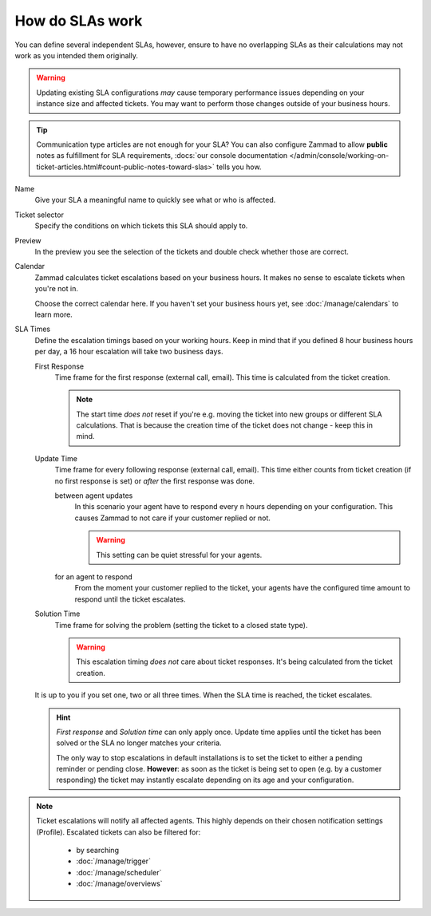 How do SLAs work
----------------

You can define several independent SLAs, however, ensure to have no overlapping
SLAs as their calculations may not work as you intended them originally.

.. figure:: /images/manage/slas/sla-settings.png
   :align: center
   :width: 60%
   :alt: Part of the configuration dialogue for SLAs

.. warning::

   Updating existing SLA configurations *may* cause temporary performance issues
   depending on your instance size and affected tickets. You may want to perform
   those changes outside of your business hours.

.. tip::

   Communication type articles are not enough for your SLA?
   You can also configure Zammad to allow **public** notes as fulfillment for
   SLA requirements,
   :docs:`our console documentation </admin/console/working-on-ticket-articles.html#count-public-notes-toward-slas>` tells you how.

Name
   Give your SLA a meaningful name to quickly see what or who is affected.

Ticket selector
   Specify the conditions on which tickets this SLA should apply to.

   .. include:: /misc/object-conditions/conditioning-depth-hint.include.rst

Preview
   In the preview you see the selection of the tickets and double check whether
   those are correct.

Calendar
   Zammad calculates ticket escalations based on your business hours.
   It makes no sense to escalate tickets when you're not in.

   Choose the correct calendar here. If you haven't set your business hours
   yet, see :doc:`/manage/calendars` to learn more.

SLA Times
   Define the escalation timings based on your working hours.
   Keep in mind that if you defined 8 hour business hours per day, a 16 hour
   escalation will take two business days.

   First Response
      Time frame for the first response (external call, email).
      This time is calculated from the ticket creation.

      .. note::

         The start time *does not* reset if you're e.g. moving the ticket into
         new groups or different SLA calculations. That is because the creation
         time of the ticket does not change - keep this in mind.

   Update Time
      Time frame for every following response (external call, email).
      This time either counts from ticket creation (if no first response is set)
      or *after* the first response was done.

      between agent updates
         In this scenario your agent have to respond every ``n`` hours depending
         on your configuration. This causes Zammad to not care if your customer
         replied or not.

         .. warning::

            This setting can be quiet stressful for your agents.

      for an agent to respond
         From the moment your customer replied to the ticket, your agents have
         the configured time amount to respond until the ticket escalates.

   Solution Time
      Time frame for solving the problem (setting the ticket to a closed state
      type).

      .. warning::

         This escalation timing *does not* care about ticket responses.
         It's being calculated from the ticket creation.

   It is up to you if you set one, two or all three times. When the SLA time is
   reached, the ticket escalates.

   .. hint::

      *First response* and *Solution time* can only apply once. Update time
      applies until the ticket has been solved or the SLA no longer matches
      your criteria.

      The only way to stop escalations in default installations is to set the
      ticket to either a pending reminder or pending close. **However**:
      as soon as the ticket is being set to open (e.g. by a customer responding)
      the ticket may instantly escalate depending on its age and your
      configuration.

.. note::

   Ticket escalations will notify all affected agents. This highly depends on
   their chosen notification settings (Profile). Escalated tickets can also be
   filtered for:

      * by searching
      * :doc:`/manage/trigger`
      * :doc:`/manage/scheduler`
      * :doc:`/manage/overviews`
